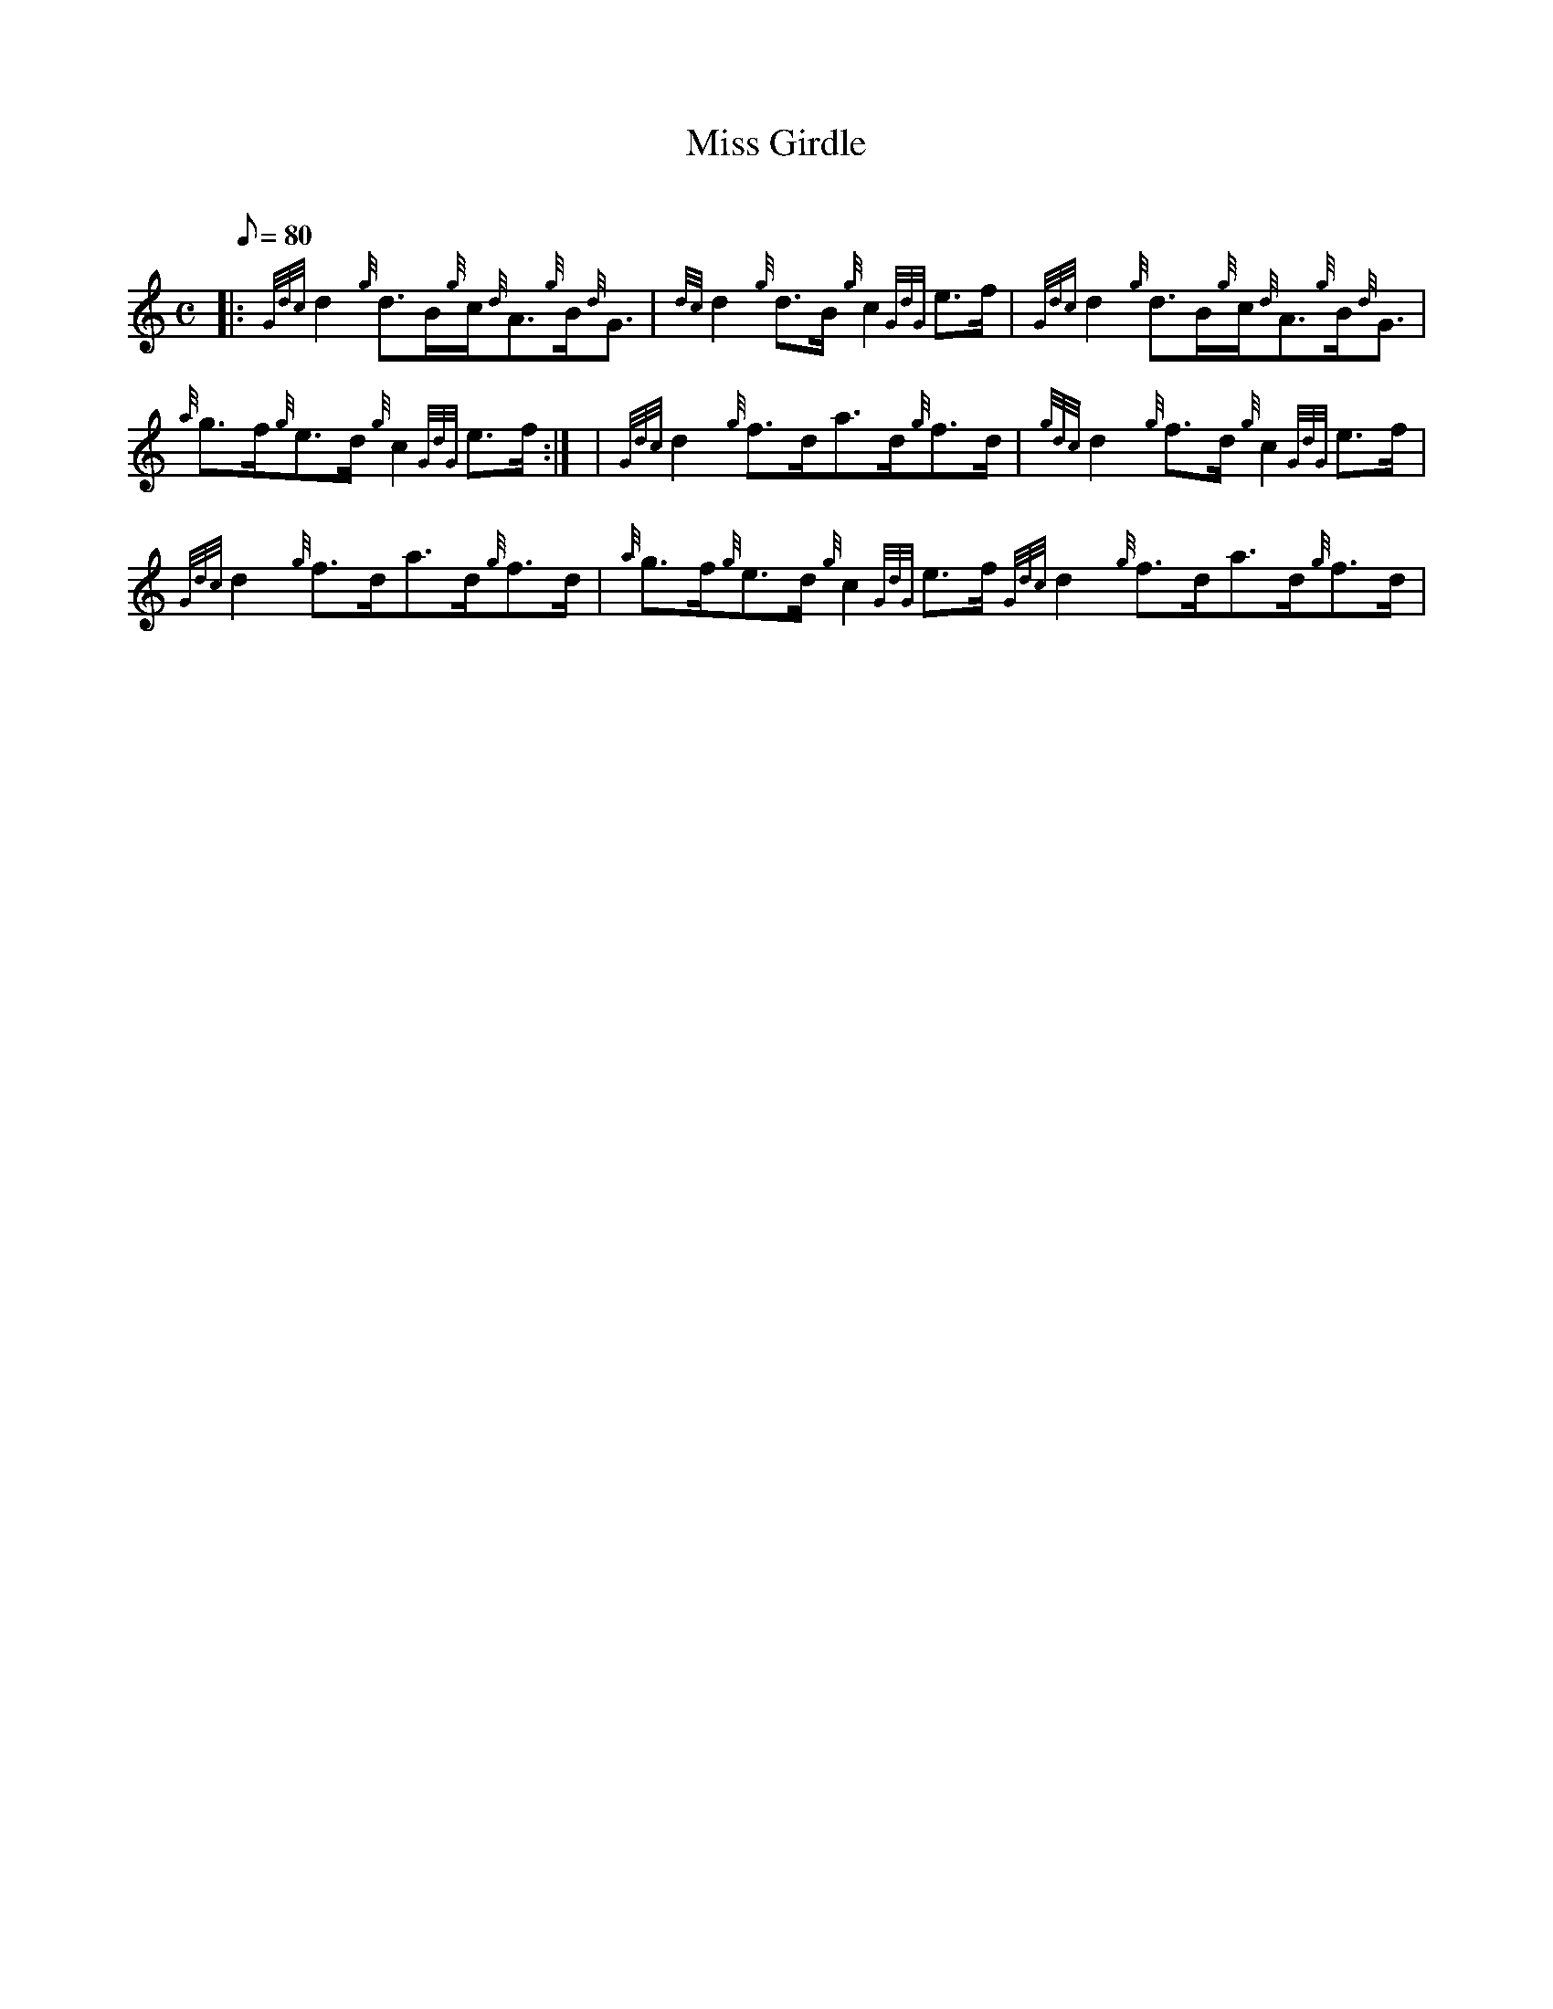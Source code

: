 X:1
T:Miss Girdle
M:C
L:1/8
Q:80
C:
S:Reel
K:HP
|: {Gdc}d2{g}d3/2B/2{g}c/2{d}A3/2{g}B/2{d}G3/2 | \
{dc}d2{g}d3/2B/2{g}c2{GdG}e3/2f/2 | \
{Gdc}d2{g}d3/2B/2{g}c/2{d}A3/2{g}B/2{d}G3/2 |
{a}g3/2f/2{g}e3/2d/2{g}c2{GdG}e3/2f/2:| [ | \
{Gdc}d2{g}f3/2d/2a3/2d/2{g}f3/2d/2 | \
{gdc}d2{g}f3/2d/2{g}c2{GdG}e3/2f/2 |
{Gdc}d2{g}f3/2d/2a3/2d/2{g}f3/2d/2 | \
{a}g3/2f/2{g}e3/2d/2{g}c2{GdG}e3/2f/2{Gdc}d2{g}f3/2d/2a3/2d/2{g}f3/2d/2 |
